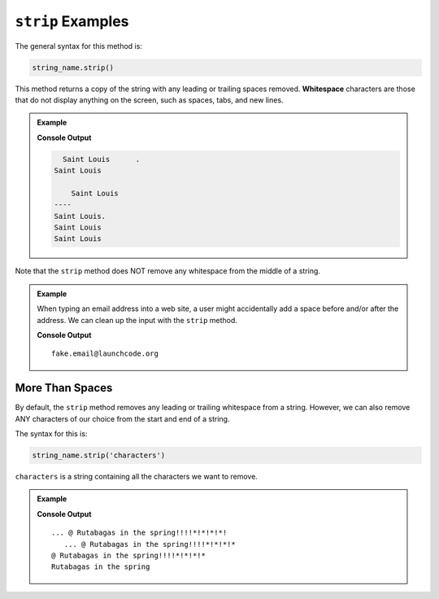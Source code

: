 .. _string-strip-examples:

.. index::
   single: string; strip

``strip`` Examples
==================

The general syntax for this method is:

.. sourcecode:: python

   string_name.strip()

.. index:: ! whitespace

This method returns a copy of the string with any leading or trailing spaces
removed. **Whitespace** characters are those that do not display anything on
the screen, such as spaces, tabs, and new lines.

.. admonition:: Example

   .. sourcecode:: python
      :linenos:

      print("  Saint Louis      " + '.')
      print("Saint Louis\n")              # \n adds a newline to the string.
      print("\tSaint Louis")              # \t adds a tab to the string.

      print('----')

      print("  Saint Louis      ".strip() + '.')
      print("Saint Louis\n".strip())
      print("\tSaint Louis".strip())

   **Console Output**

   .. sourcecode:: bash

        Saint Louis      .
      Saint Louis

          Saint Louis
      ----
      Saint Louis.
      Saint Louis
      Saint Louis

Note that the ``strip`` method does NOT remove any whitespace from the middle
of a string.

.. admonition:: Example

   When typing an email address into a web site, a user might accidentally add
   a space before and/or after the address. We can clean up the input with the
   ``strip`` method.

   .. sourcecode:: python
      :linenos:

      user_input = " fake.email@launchcode.org "
      email = user_input.strip()
      print(email)

   **Console Output**

   ::

      fake.email@launchcode.org

More Than Spaces
----------------

By default, the ``strip`` method removes any leading or trailing whitespace from
a string. However, we can also remove ANY characters of our choice from the
start and end of a string.

The syntax for this is:

.. sourcecode:: python

   string_name.strip('characters')

``characters`` is a string containing all the characters we want to remove.

.. admonition:: Example

   .. sourcecode:: python
      :linenos:

      text = "   ... @ Rutabagas in the spring!!!!*!*!*!*!"

      print(text.strip())        # Removes leading whitespace before '...'.
      print(text.strip('!'))     # Removes the single trailing '!' character.
      print(text.strip('. !'))   # Removes leading and trailing '.', space, and '!'.
      print(text.strip('. !*@')) # Removes leading and trailing '.', space, '!', '*', and '@'.
   
   **Console Output**

   ::

      ... @ Rutabagas in the spring!!!!*!*!*!*!
         ... @ Rutabagas in the spring!!!!*!*!*!*
      @ Rutabagas in the spring!!!!*!*!*!*
      Rutabagas in the spring
